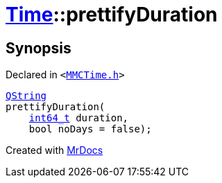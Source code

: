 [#Time-prettifyDuration]
= xref:Time.adoc[Time]::prettifyDuration
:relfileprefix: ../
:mrdocs:


== Synopsis

Declared in `&lt;https://github.com/PrismLauncher/PrismLauncher/blob/develop/launcher/MMCTime.h#L23[MMCTime&period;h]&gt;`

[source,cpp,subs="verbatim,replacements,macros,-callouts"]
----
xref:QString.adoc[QString]
prettifyDuration(
    xref:int64_t.adoc[int64&lowbar;t] duration,
    bool noDays = false);
----



[.small]#Created with https://www.mrdocs.com[MrDocs]#
